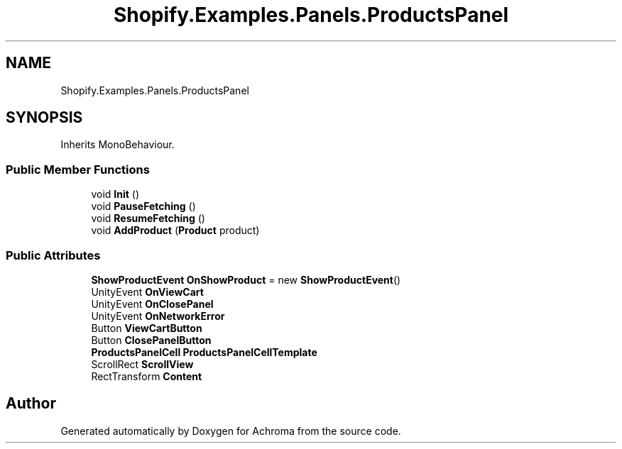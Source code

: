 .TH "Shopify.Examples.Panels.ProductsPanel" 3 "Achroma" \" -*- nroff -*-
.ad l
.nh
.SH NAME
Shopify.Examples.Panels.ProductsPanel
.SH SYNOPSIS
.br
.PP
.PP
Inherits MonoBehaviour\&.
.SS "Public Member Functions"

.in +1c
.ti -1c
.RI "void \fBInit\fP ()"
.br
.ti -1c
.RI "void \fBPauseFetching\fP ()"
.br
.ti -1c
.RI "void \fBResumeFetching\fP ()"
.br
.ti -1c
.RI "void \fBAddProduct\fP (\fBProduct\fP product)"
.br
.in -1c
.SS "Public Attributes"

.in +1c
.ti -1c
.RI "\fBShowProductEvent\fP \fBOnShowProduct\fP = new \fBShowProductEvent\fP()"
.br
.ti -1c
.RI "UnityEvent \fBOnViewCart\fP"
.br
.ti -1c
.RI "UnityEvent \fBOnClosePanel\fP"
.br
.ti -1c
.RI "UnityEvent \fBOnNetworkError\fP"
.br
.ti -1c
.RI "Button \fBViewCartButton\fP"
.br
.ti -1c
.RI "Button \fBClosePanelButton\fP"
.br
.ti -1c
.RI "\fBProductsPanelCell\fP \fBProductsPanelCellTemplate\fP"
.br
.ti -1c
.RI "ScrollRect \fBScrollView\fP"
.br
.ti -1c
.RI "RectTransform \fBContent\fP"
.br
.in -1c

.SH "Author"
.PP 
Generated automatically by Doxygen for Achroma from the source code\&.
